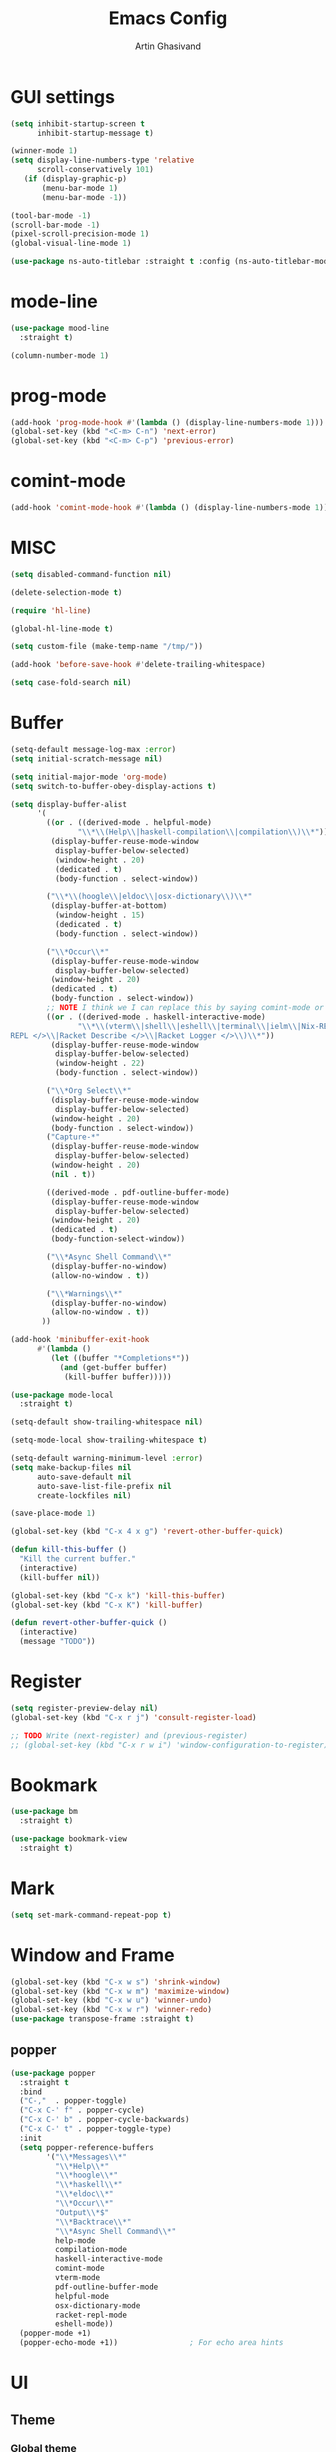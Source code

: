#+title: Emacs Config
#+author: Artin Ghasivand

* GUI settings
#+begin_src emacs-lisp
(setq inhibit-startup-screen t
      inhibit-startup-message t)

(winner-mode 1)
(setq display-line-numbers-type 'relative
      scroll-conservatively 101)
   (if (display-graphic-p)
       (menu-bar-mode 1)
       (menu-bar-mode -1))

(tool-bar-mode -1)
(scroll-bar-mode -1)
(pixel-scroll-precision-mode 1)
(global-visual-line-mode 1)

(use-package ns-auto-titlebar :straight t :config (ns-auto-titlebar-mode 1))
#+end_src
* mode-line
#+begin_src emacs-lisp
(use-package mood-line
  :straight t)

(column-number-mode 1)
#+end_src
* prog-mode
#+begin_src emacs-lisp
(add-hook 'prog-mode-hook #'(lambda () (display-line-numbers-mode 1)))
(global-set-key (kbd "<C-m> C-n") 'next-error)
(global-set-key (kbd "<C-m> C-p") 'previous-error)
#+end_src
* comint-mode
#+begin_src emacs-lisp
(add-hook 'comint-mode-hook #'(lambda () (display-line-numbers-mode 1)))
#+end_src
* MISC
#+begin_src emacs-lisp
(setq disabled-command-function nil)

(delete-selection-mode t)

(require 'hl-line)

(global-hl-line-mode t)

(setq custom-file (make-temp-name "/tmp/"))

(add-hook 'before-save-hook #'delete-trailing-whitespace)

(setq case-fold-search nil)
#+end_src
* Buffer
#+begin_src emacs-lisp
  (setq-default message-log-max :error)
  (setq initial-scratch-message nil)

  (setq initial-major-mode 'org-mode)
  (setq switch-to-buffer-obey-display-actions t)

  (setq display-buffer-alist
        '(
          ((or . ((derived-mode . helpful-mode)
                 "\\*\\(Help\\|haskell-compilation\\|compilation\\)\\*"))
           (display-buffer-reuse-mode-window
            display-buffer-below-selected)
            (window-height . 20)
            (dedicated . t)
            (body-function . select-window))

          ("\\*\\(hoogle\\|eldoc\\|osx-dictionary\\)\\*"
           (display-buffer-at-bottom)
            (window-height . 15)
            (dedicated . t)
            (body-function . select-window))

          ("\\*Occur\\*"
           (display-buffer-reuse-mode-window
            display-buffer-below-selected)
           (window-height . 20)
           (dedicated . t)
           (body-function . select-window))
          ;; NOTE I think we I can replace this by saying comint-mode or ...
          ((or . ((derived-mode . haskell-interactive-mode)
                 "\\*\\(vterm\\|shell\\|eshell\\|terminal\\|ielm\\|Nix-REPL\\|haskell\\|Racket
  REPL </>\\|Racket Describe </>\\|Racket Logger </>\\)\\*"))
           (display-buffer-reuse-mode-window
            display-buffer-below-selected)
            (window-height . 22)
            (body-function . select-window))

          ("\\*Org Select\\*"
           (display-buffer-reuse-mode-window
            display-buffer-below-selected)
           (window-height . 20)
           (body-function . select-window))
          ("Capture-*"
           (display-buffer-reuse-mode-window
            display-buffer-below-selected)
           (window-height . 20)
           (nil . t))

          ((derived-mode . pdf-outline-buffer-mode)
           (display-buffer-reuse-mode-window
            display-buffer-below-selected)
           (window-height . 20)
           (dedicated . t)
           (body-function-select-window))

          ("\\*Async Shell Command\\*"
           (display-buffer-no-window)
           (allow-no-window . t))

          ("\\*Warnings\\*"
           (display-buffer-no-window)
           (allow-no-window . t))
         ))

  (add-hook 'minibuffer-exit-hook
        #'(lambda ()
           (let ((buffer "*Completions*"))
             (and (get-buffer buffer)
              (kill-buffer buffer)))))

  (use-package mode-local
    :straight t)

  (setq-default show-trailing-whitespace nil)

  (setq-mode-local show-trailing-whitespace t)

  (setq-default warning-minimum-level :error)
  (setq make-backup-files nil
        auto-save-default nil
        auto-save-list-file-prefix nil
        create-lockfiles nil)

  (save-place-mode 1)

  (global-set-key (kbd "C-x 4 x g") 'revert-other-buffer-quick)

  (defun kill-this-buffer ()
    "Kill the current buffer."
    (interactive)
    (kill-buffer nil))

  (global-set-key (kbd "C-x k") 'kill-this-buffer)
  (global-set-key (kbd "C-x K") 'kill-buffer)

  (defun revert-other-buffer-quick ()
    (interactive)
    (message "TODO"))
#+end_src
* Register
#+begin_src emacs-lisp
(setq register-preview-delay nil)
(global-set-key (kbd "C-x r j") 'consult-register-load)

;; TODO Write (next-register) and (previous-register)
;; (global-set-key (kbd "C-x r w i") 'window-configuration-to-register)
#+end_src
* Bookmark
#+begin_src emacs-lisp
(use-package bm
  :straight t)

(use-package bookmark-view
  :straight t)
#+end_src
* Mark
#+begin_src emacs-lisp
(setq set-mark-command-repeat-pop t)
#+end_src
* Window and Frame
#+begin_src emacs-lisp
(global-set-key (kbd "C-x w s") 'shrink-window)
(global-set-key (kbd "C-x w m") 'maximize-window)
(global-set-key (kbd "C-x w u") 'winner-undo)
(global-set-key (kbd "C-x w r") 'winner-redo)
(use-package transpose-frame :straight t)
#+end_src
** popper
#+begin_src emacs-lisp
(use-package popper
  :straight t
  :bind
  ("C-,"  . popper-toggle)
  ("C-x C-' f" . popper-cycle)
  ("C-x C-' b" . popper-cycle-backwards)
  ("C-x C-' t" . popper-toggle-type)
  :init
  (setq popper-reference-buffers
        '("\\*Messages\\*"
          "\\*Help\\*"
          "\\*hoogle\\*"
          "\\*haskell\\*"
          "\\*eldoc\\*"
          "\\*Occur\\*"
          "Output\\*$"
          "\\*Backtrace\\*"
          "\\*Async Shell Command\\*"
          help-mode
          compilation-mode
          haskell-interactive-mode
          comint-mode
          vterm-mode
          pdf-outline-buffer-mode
          helpful-mode
          osx-dictionary-mode
          racket-repl-mode
          eshell-mode))
  (popper-mode +1)
  (popper-echo-mode +1))                ; For echo area hints
#+end_src
* UI
** Theme
*** Global theme
#+begin_src emacs-lisp
(use-package doom-themes
   :straight t
   :config
   (setq doom-themes-enable-bold t    ; if nil, bold is universally disabled
         doom-themes-enable-italic t)
   (doom-themes-visual-bell-config)
   (doom-themes-org-config)
   :init
   (load-theme 'doom-sourcerer t))
#+end_src
*** Buffer specialisation
#+begin_src emacs-lisp
(use-package per-buffer-theme
   :straight t)
#+end_src
** Font
#+begin_src emacs-lisp
(set-face-attribute 'default nil
                    :font "JetBrains Mono 13"
                    :weight 'medium)

(set-face-attribute 'variable-pitch nil
                    :font "JetBrains Mono 13"
                    :weight 'medium)

(set-face-attribute 'fixed-pitch nil
                    :font "JetBrains Mono 13"
                    :weight 'medium)

(add-to-list 'default-frame-alist '(font . "JetBrains Mono 13"))

(use-package ligature :straight t)
#+end_src

* Keybindings
** Unsetting some default prefix-keys
Some prefix keys that are still available:
- C-x C-d
- C-x C-n
- C-x C-r
- C-x C-/
- C-x C-y
- C-x C-w
- C-x C-]
- C-x C-j
And probably some more.
#+begin_src emacs-lisp
(global-unset-key (kbd "C-x C-b"))
(global-unset-key (kbd "C-x C-n"))
(global-unset-key (kbd "C-x C-j"))
(global-unset-key (kbd "C-x C-p"))
(global-unset-key (kbd "C-x C-v"))
(global-unset-key (kbd "C-x C-o"))
(global-unset-key (kbd "C-x C-w"))
(global-unset-key (kbd "C-z"))
(global-unset-key (kbd "C-x m"))
(global-unset-key (kbd "M-j"))
(global-unset-key (kbd "C-x C-r"))
(global-unset-key (kbd "C-x C-d"))
(global-unset-key (kbd "C-M-u"))
(global-unset-key (kbd "C-M-m"))
#+end_src
** MISC
#+begin_src emacs-lisp
;; NOTE This is not working correctly in emacsclient. I need to manually reload init.el for this to take effect
(define-key input-decode-map [?\C-m] [C-m])

(global-set-key (kbd "C-x C-. C-e o") #'(lambda () (interactive) (find-file "~/.emacs.d/config.org")))
(global-set-key (kbd "C-x C-. C-e r") #'(lambda () (interactive) (load-file "~/.emacs.d/init.el")))

;; TODO  Fix this so that it deletes up to the last space character
(defun zap-up-to-space ()
  (interactive)
  (zap-up-to-char 1 ?\s))

(require 'ibuffer)
(global-set-key (kbd "C-x C-' p") 'previous-buffer)
(global-set-key (kbd "C-x C-' n") 'next-buffer)
(global-set-key (kbd "C-x C-' l") 'persp-ibuffer)
(global-set-key (kbd "C-x C-' s") 'scratch-buffer)
(global-set-key (kbd "C-S-z") 'zap-up-to-space)
(global-set-key (kbd "M-j") 'join-line)
(global-set-key (kbd "M-RET") 'default-indent-new-line)
(global-set-key (kbd "C-x C-n") 'next-error)
(global-set-key (kbd "C-x C-p") 'previous-error)

#+end_src
** C-x C-m as execute-extended-command
#+begin_src emacs-lisp
(global-set-key (kbd "C-x <C-m>") 'execute-extended-command)
#+end_src
** macOS
#+begin_src emacs-lisp
(setq mac-command-modifier 'meta
      mac-option-modifier 'super)
#+end_src
* OS packages
** osx-plist
#+begin_src emacs-lisp
(use-package osx-plist
  :straight t)
#+end_src
** Prevent Emacs from closing
#+begin_src emacs-lisp
(setq confirm-kill-emacs 'y-or-n-p)

(defun ask-before-closing ()
  "Close only if y was pressed."
  (interactive)
  (if (y-or-n-p (format "Really close frame? "))
      (save-buffers-kill-emacs)
    (message "Canceled frame close")))

(when (daemonp)
  (global-set-key (kbd "C-x C-c") 'ask-before-closing))
#+end_src
* Org-mode
*** org
#+begin_src emacs-lisp
(use-package org
  :straight t
  :bind
  ("C-x A" . org-agenda)
  ("C-," . popper-toggle)
  ("C-S-c" . org-capture)
  (:map org-mode-map ("C-S-c" . org-capture))
  :config
  (setq org-startup-indented t
        org-directory "~/Agenda"
        org-log-into-drawer t
        org-treat-insert-todo-heading-as-state-change t
        org-hide-emphasis-markers t
        org-return-follows-link t
        org-src-tab-acts-natively nil
        org-agenda-files '("~/Agenda/tasks.org"  "~/Agenda/projects/specification.org")
        org-todo-keywords
        '((sequence "TODO" "|" "DONE" )))
  :hook
  (org-agenda-mode . (lambda () (visual-line-mode -1) (toggle-truncate-lines 1))))
#+end_src
*** org-capture
#+begin_src emacs-lisp
;; NOTE rewrite this using a function
;; NOTE find a better way then putting everything under a menu
(setq org-capture-templates
     '(("t" "Task")
       ("tt" "Planned" entry (file+headline "tasks.org" "Planned") "* TODO %?\nSCHEDULED: %^t\nDEADLINE: %^t")
       ("tT" "Today" entry (file+headline "tasks.org" "Planned") "* TODO %?\nSCHEDULED: %t\nDEADLINE: %t")
       ("tl" "Process later" entry (file+headline "tasks.org" "Inbox") "* TODO %?")
       ("td" "Deadline" entry (file+headline "tasks.org" "Deadline") "* TODO %?\nDEADLINE: %^t")
       ("ts" "Schedule"entry (file+headline "tasks.org" "Schedule") "* TODO %?\nSCHEDULED: %^t")
       ("l" "Lookup")
       ("lr" "Random" entry (file+headline "lookup.org" "Random") "* TODO %?")
       ("lm" "Mathematics" entry (file+headline "lookup.org" "Math") "* TODO %?")
       ("lc" "CS" entry (file+headline "lookup.org" "Computer Science") "* TODO %?")
       ("lp" "Philosophy" entry (file+headline "lookup.org" "Philosophy") "* TODO %?")
       ("le" "Emacs" entry (file+headline "lookup.org" "Emacs") "* TODO %?")

       ("tp" "Project")
       ("tps" "Specification" entry (file+headline "projects/specification.org" "Tasks") "* TODO %?")
       ("tpg" "GHC" entry (file+headline "projects/ghc.org" "Tasks") "* TODO %?")
       ("tph" "Hygeia" entry (file+headline "projects/hygeia.org" "Tasks") "* TODO %?")
       ("tc" "Config")
       ("tce" "Emacs" entry (file+headline "config/emacs-config.org" "Tasks") "* TODO %?\n%i")
       ("tcn" "Nix" entry (file+headline "config/nix.org" "Tasks") "* TODO %?\n  %i")
       ("a" "Ask" entry (file+headline "projects/specification.org" "QUESTIONS") "* %^{Ask:|QUESTION|ASKSIMON|ASKRICHARD} %?\nSCHEDULED: %^t")
       ("i" "Idea")
       ("ic" "Config")
       ("ip" "Project")
       ("ips" "Specification" entry (file+headline "projects/specification.org" "Ideas") "* IDEA %?")
       ("ice" "Emacs" entry (file+headline "config/emacs-config.org" "
       Ideas") "* IDEA %?\n  %i\n")
       ("icn" "Nix" entry (file+headline "config/nix.org" "Tasks") "* IDEA %?")
     ))
#+end_src
*** org-contrib
#+begin_src emacs-lisp
(use-package org-contrib
 :straight t
 :after org
 :config
 (require 'ox-extra)
 (ox-extras-activate '(latex-header-blocks ignore-headlines)))
#+end_src
*** org-contacts
#+begin_src emacs-lisp
(use-package org-contacts :straight t)
#+end_src
*** org-mime
#+begin_src emacs-lisp
(use-package org-mime :straight t)
#+end_src
*** org-tempo
#+begin_src emacs-lisp
(with-eval-after-load 'org
    (require 'org-tempo)
    (setq org-structure-template-alist
         '(("el" . "src emacs-lisp")
           ("py" . "src python")
           ("sq" . "src sql")
           ("hs" . "src haskell")
           ("t" . "src tex")
           ("rs" . "src rust")
           ("c"  . "src c")
           ("tx" . "src txt")
           ("o" . "src ott"))))
#+end_src
*** toc-org
#+begin_src emacs-lisp
(use-package toc-org
 :straight t
 :after org
 :hook
 (org-mode . toc-org-mode))
#+end_src
*** org-roam
#+begin_src emacs-lisp
(use-package org-roam
   :straight t
   :after org
   :bind
   ("C-x C-r C-r"     . org-roam-capture)
   ("C-x C-r C-t"     . org-roam-dailies-capture-today)
   ("C-x C-r C-j t"   . org-roam-dailies-goto-today)
   ("C-x C-r w"       . org-roam-refile)
   ("C-x C-r C-j y"   . org-roam-dailies-goto-yesterday)
   ("C-x C-r C-j C-d" . org-roam-dailies-find-directory)
   ("C-x C-r C-j n"   . org-roam-dailies-goto-next-note)
   ("C-x C-r C-j p"   . org-roam-dailies-goto-previous-note)
   ("C-x C-r C-j d"   . org-roam-dailies-goto-date)
   ("C-x C-r b"       . org-roam-buffer-display-dedicated)
   ("C-x C-r C-i r"   . org-roam-ref-add)
   ("C-x C-r C-i t"   . org-roam-tag-add)
   ("C-x C-r C-i a"   . org-roam-alias-add)
   ("C-x C-r C-i n"   . org-roam-node-insert)
   ("C-x C-r C-f"     . org-roam-node-find)
   (:map org-roam-mode-map ("M-." . org-roam-ref-find))
   :config
   (setq org-roam-directory "~/Roam"
         org-roam-db-autosync-mode t))
#+end_src
*** org-roam-ui
#+begin_src emacs-lisp
(use-package org-roam-ui
  :straight
    (:host github :repo "org-roam/org-roam-ui" :branch "main" :files ("*.el" "out"))
    :after org-roam
    :bind
    ("C-x C-r C-u" . org-roam-ui-open)
    :config
    (setq org-roam-ui-sync-theme t
          org-roam-ui-follow t
          org-roam-ui-update-on-save t
          org-roam-ui-open-on-start t))
#+end_src
** Productivity
*** Books
#+begin_src emacs-lisp
(use-package org-books
 :straight t
 :after org
 :config
 (setq org-books-file "~/Agenda/books.org"))
#+end_src
* Media
** emms
#+begin_src emacs-lisp
(use-package emms
  :straight t
  :config
  (require 'emms-setup)
  (emms-all)
  (setq emms-player-list '(emms-player-mpv)
        emms-info-functions
          '(emms-info-native
            emms-info-metaflac
            emms-info-ogginfo)
        emms-add-directory
          '("/Users/artin/.telega/cache/music/"))
   :bind
   ("C-x C-v b" . emms-browser)
   ("C-x C-v p" . emms-pause)
   ("C-x C-v s" . emms-seek))

(setq episodes-audio-directory "/Users/artin/Podcast/Haskell Interlude/Episodes/"
      episodes-notes-directory "/Users/artin/Podcast/Haskell Interlude/Notes/"
      default-description "Volume drop")

(defun write-timerange (buffer &optional description)
    "Write the timestamp of the currently playing episode to its note file"
    (interactive)
    (let* ((timestamp (emms-track-get (emms-playlist-current-selected-track) 'info-playing-time))
          (timestamp-range (concat (emms-playing-time-format-time (- (truncate timestamp) 1))
                                   " -- "
                                   (emms-playing-time-format-time (+ (truncate timestamp) 1)))))

        (save-excursion (with-current-buffer (get-buffer-create buffer)
                             (if description
                                (insert (concat timestamp-range " : " description "\n"))
                                (insert (concat timestamp-range " : " default-description "\n")))))))

(defun episode-note-buffer ()
  (file-name-sans-extension (file-name-nondirectory (emms-track-name (emms-playlist-current-selected-track)))))


(defun write-to-episode-note-buffer (&optional description)
  (interactive)
  (write-timerange (episode-note-buffer) description))

(defun open-episode-note-buffer () (interactive) (switch-to-buffer (episode-note-buffer)))

(global-set-key (kbd "C-x C-v C-v") 'write-to-episode-note-buffer)

(global-set-key (kbd "C-x C-v s") 'emms-seek)
(global-set-key (kbd "C-x C-v o") 'open-episode-note-buffer)
#+end_src
* Tools
** perspective
#+begin_src emacs-lisp
(use-package perspective
  :straight t
  :custom
  (persp-mode-prefix-key (kbd "C-x C-,"))
  :bind
  ("C-x k" . persp-kill-buffer*)
  ("C-." . persp-switch-to-buffer*)
  ("C-x b" . switch-to-buffer)
  :init
  (persp-mode))

;;(add-hook 'kill-emacs-hook #'persp-state-save)
#+end_src
** helpful
#+begin_src emacs-lisp
(use-package helpful
  :straight t
  :bind
  ("C-h k" . helpful-key)
  ("C-h v" . helpful-variable)
  ("C-h f" . helpful-callable)
  ("C-h x" . helpful-command)
  ("C-h ." . helpful-at-point)
  ("C-h q" . helpful-kill-buffers))
#+end_src
** iedit
#+begin_src emacs-lisp
(use-package iedit :straight t)
#+end_src
** easy-kill
#+begin_src emacs-lisp
(use-package easy-kill :straight t)
#+end_src
** discover-my-major
#+begin_src emacs-lisp
(use-package discover-my-major
  :straight t
  :bind
  ("C-h <C-m>" . discover-my-major)
  ("C-h M-m" . discover-my-mode))
#+end_src
** project management
#+begin_src emacs-lisp
(defun project-note-file ()
  (interactive)
  (message "%s" (concat "TODO Implement me! " (project-name (project-current)))))

(global-set-key (kbd "C-x p /") 'consult-ripgrep)
(global-set-key (kbd "C-x p b") 'consult-project-buffer)
(global-set-key (kbd "C-x p n") 'project-note-file)
(global-set-key (kbd "C-x p C") 'project-recompile)

(use-package direnv :straight t)
#+end_src
** yasnippet
#+begin_src emacs-lisp
(use-package yasnippet :straight t)
#+end_src
** align
#+begin_src emacs-lisp
(global-set-key (kbd "C-x M-a M-a") 'align)
(global-set-key (kbd "C-x M-a M-r") 'align-regexp)
(global-set-key (kbd "C-x M-a M-c") 'align-current)
(global-set-key (kbd "C-x M-a M-e") 'align-entire)
#+end_src
** compile
#+begin_src emacs-lisp
(defun comint-ansi-color-process-output ()
    (ansi-color-process-output nil)
    (set (make-local-variable 'comint-last-output-start)
         (point-marker)))

(use-package compile
  :bind
  (:map compilation-mode-map
   ("c" . project-compile))
  :hook (compilation-filter . comint-ansi-color-process-output)
  :config
  (setq compilation-always-kill t))
#+end_src
** replace
#+begin_src emacs-lisp
#+end_src
** diredfl
#+begin_src emacs-lisp
(use-package diredfl
  :straight t
  :init
  (diredfl-global-mode))
#+end_src
** dired
#+begin_src emacs-lisp
(use-package dired
  :bind
  (:map dired-mode-map
   ("C-j" . dired-jump))
  :config
  (setq dired-kill-when-opening-new-dired-buffer t))
#+end_src
** ace-window
#+begin_src emacs-lisp
(use-package ace-window
        :straight t
        :config
        (setq aw-keys '(?a ?s ?d ?f ?g ?h ?j ?k ?l)
              aw-dispatch-always t)
        :bind
        ("C-x o" . other-window)
        ("M-o" . ace-window))
#+end_src
** avy
#+begin_src emacs-lisp
(use-package avy
    :straight t
    :config (avy-setup-default)
    :bind ("C-;" . avy-goto-word-1)
          ("C-'" . avy-goto-char-in-line)
          ("<C-m> C-c" . avy-goto-char-2)
          ("<C-m> C-l" . avy-goto-line)
          ("<C-m> C-w" . avy-goto-word-1)
          ("<C-m> <C-m>" . avy-goto-word-1)
          (:map isearch-mode-map
           ("C-;" . avy-isearch)))
#+end_src
** occur
#+begin_src emacs-lisp
(global-set-key (kbd "<C-m> C-o") 'occur)
()
#+end_src
** hydra
#+begin_src emacs-lisp
(use-package hydra :straight t)
#+end_src
** multiple-cursors
#+begin_src emacs-lisp
(use-package multiple-cursors :straight t)
#+end_src
** vundo
#+begin_src emacs-lisp
(use-package vundo
  :straight t
  :bind
  ("C-x u" . vundo))
#+end_src
** undu-fu
#+begin_src emacs-lisp
(use-package undo-fu :straight t)
#+end_src
** magit
#+begin_src emacs-lisp
(use-package magit
  :straight t
  :demand t
  :commands magit-status)
#+end_src
** forge
#+begin_src emacs-lisp
(use-package forge
  :straight t
  :after magit)
#+end_src
** eglot
#+begin_src emacs-lisp
(setq gc-cons-threshold 100000000)
(use-package eglot
  :straight t
  :commands eglot
  :bind
  ("C-c C-e C-e" . eglot)
  (:map eglot-mode-map
  ("C-c C-s" . consult-eglot-symbols)
  ("C-c C-." . eldoc)
  ("C-c C-e C-f" . consult-flymake)
  ("<C-m> C-n" . flymake-goto-next-error)
  ("<C-m> C-p" . flymake-goto-prev-error)
  ("C-c C-a C-c" . eglot-code-actions)
  ("C-c C-e C-t" . eglot-find-typeDefinition)
  ("C-c C-a C-i" . eglot-code-action-inline)
  ("C-c C-a C-e" . eglot-code-action-extract)
  ("C-c C-a C-o" . eglot-code-action-organize-imports)
  ("C-c C-a C-r" . eglot-code-action-rewrite)
  ("C-c C-a C-a" . eglot-code-action-quickfix)
  ("C-c C-e C-r" . eglot-rename)
  ("C-c C-e C-s C-r" . eglot-reconnect)
  ("C-c C-e C-s C-s" . eglot-shutdown)
  ("C-c C-e C-s C-a" . eglot-shutdown-all))
  :config
  (setq-default eglot-workspace-configuration
        '((haskell (plugin (stan (globalOn . :json-false))))))
  (setq eglot-confirm-server-initiated-edits nil))
#+end_src
** smartparens
#+begin_src emacs-lisp
(use-package smartparens
  :straight t
  :config
  (require 'smartparens-haskell)
  (require 'smartparens-racket)
  (require 'smartparens-config)
  :bind
  ("C-M-a" . sp-beginning-of-sexp)
  ("C-M-e" . sp-end-of-sexp)
  ("M-["   . sp-backward-down-sexp)
  ("C-M-[" . sp-backward-up-sexp)
  ("M-]"   . sp-down-sexp)
  ("C-M-]" . sp-up-sexp)
  ("C-M-f" . sp-forward-sexp)
  ("C-M-b" . sp-backward-sexp)
  ("C-M-n" . sp-next-sexp)
  ("C-M-p" . sp-previous-sexp)
  ("C-S-b" . sp-backward-symbol)
  ("C-S-f" . sp-forward-symbol)
  ("C-S-d" . sp-kill-symbol)
  ("C-S-<backspace>" . sp-backward-kill-symbol)
  ("M-S-<backspace>" . sp-backward-kill-sexp)
  ("C-M-<backspace>" . sp-delete-symbol)
  ("C-M-k" . sp-kill-sexp)
  ("C-S-k" . sp-kill-symbol)
  ("C-M-u" . sp-forward-slurp-sexp)
  ("C-S-u" . sp-backward-slurp-sexp)
  ("C-M-y" . sp-forward-barf-sexp)
  ("C-S-y" . sp-backward-barf-sexp)
  ("C-M-w" . sp-copy-sexp)
  ("C-c (" . sp-wrap-round)
  ("C-c [" . sp-wrap-square)
  ("C-c {" . sp-wrap-curly)
  ("C-c u" . sp-unwrap-sexp)
  ("C-c r" . sp-rewrap-sexp)
  ("C-M-j" . sp-join-sexp)
  ("C-M-g" . sp-split-sexp)
  ("C-c U" . sp-backward-unwrap-sexp)
  :hook
  (prog-mode . smartparens-strict-mode)
  :init
  (show-smartparens-global-mode)
  (smartparens-global-mode))
#+end_src
** hl-todo
#+begin_src emacs-lisp
(use-package hl-todo
  :straight t
  :init
  (global-hl-todo-mode))
#+end_src
** vertico
#+begin_src emacs-lisp
(use-package vertico
  :straight t
  :bind (:map vertico-map
            ("C-n" . vertico-next)
            ("C-p" . vertico-previous))
  :custom
  (vertico-cycle t)
  :init
  (vertico-mode))
#+end_src
** savehist
#+begin_src emacs-lisp
(use-package savehist
    :straight t
    :init
    (savehist-mode))
#+end_src
** orderless
#+begin_src emacs-lisp
(use-package orderless
  :straight t
  :custom
  (completion-styles '(orderless basic))
  (completion-category-overrides '((file (styles basic partial-completion)))))
#+end_src
** Terminal
*** term
#+begin_src emacs-lisp
(setq explicit-shell-file-name "zsh")
#+end_src
*** vterm
#+begin_src emacs-lisp
(use-package vterm
  :straight t
  :bind
  ("s-\\" . vterm)
  ("s-<return>" . vterm-other-window))
#+end_src
*** eshell
#+begin_src emacs-lisp
#+end_src
** dumb-jump
#+begin_src emacs-lisp
(use-package dumb-jump
    :straight t
    :config
    (setq dumb-jump-force-searcher 'ag)) ;; TODO Use rg with custom rules for faster search results
#+end_src
** xref
#+begin_src emacs-lisp
(use-package xref
  :straight t
  :config
  (setq xref-prompt-for-identifier nil))

(add-hook 'xref-backend-functions #'dumb-jump-xref-activate)
#+end_src
** tab
#+begin_src emacs-lisp
(setq-default indent-tabs-mode nil)
(setq-default default-tab-width 4)
(setq-default tab-width 4)
(setq-default indent-tabs-mode nil)
#+end_src
** embark
#+begin_src emacs-lisp
(use-package embark
    :straight t
    :bind
    (:map minibuffer-mode-map
    ("C-." . embark-act))
    :config
    (setq prefix-help-command #'embark-prefix-help-command))
#+end_src
** consult
#+begin_src emacs-lisp
(use-package consult
   :straight t
   :bind
   ("<C-m> C-i" . consult-imenu)
   ("<C-m> C-s" . consult-line)
   ("M-y" . consult-yank-pop)
   ("M-g g" . consult-goto-line)
   ("M-g M-g" . consult-goto-line)
   ("<C-m> C-d" . consult-mark)
   ("M-g M-m" . consult-mark)
   (:map org-mode-map
   ("<C-m> C-i" . consult-org-heading)))

(setq completion-in-region-function
      (lambda (&rest args)
        (apply (if vertico-mode
                   #'consult-completion-in-region
                 #'completion--in-region)
               args)))

(setq xref-show-xrefs-function #'consult-xref
      xref-show-definitions-function #'consult-xref)


#+end_src
*** consult-eglot
#+begin_src emacs-lisp
(use-package consult-eglot
  :straight t
  :after eglot)
#+end_src
*** embark-consult
#+begin_src emacs-lisp
(use-package embark-consult :straight t)
#+end_src
*** consult-hoogle
#+begin_src emacs-lisp
(use-package consult-hoogle
  :straight t
  :after (consult vertico-multiform)
  :commands consult-hoogle
  :config
  (eval-when-compile
    (defvar vertico-multiform-commands))
  (add-to-list 'vertico-multiform-commands
               '(consult-hoogle buffer)))
#+end_src
** Marginalia
#+begin_src emacs-lisp
(use-package marginalia
  :straight t
  :init
  (marginalia-mode))
#+end_src
* Document
** olivetti
#+begin_src emacs-lisp
(use-package olivetti :straight t)
#+end_src
** nov
#+begin_src emacs-lisp
(defun reading-setup ()
   "Sets a fixed width (monospace) font in current buffer"
   (interactive)
   (face-remap-add-relative 'variable-pitch :family "Canela Text"
                                           :height 1.2)
   (text-scale-set 1))

(use-package nov
   :straight t
   :demand t
   :bind
   (:map nov-mode-map
   ("j" . osx-dictionary-search-word-at-point))
   :mode
   (("\\.epub\\'" . nov-mode))
   :hook
   (nov-mode . olivetti-mode)
   (nov-mode . reading-setup))
#+end_src
** doc-view-mode
#+begin_src emacs-lisp
#+end_src
** pdf-tools
#+begin_src emacs-lisp
(use-package pdf-tools
  :straight t
  :bind
  (:map pdf-view-mode-map ("g" . revert-buffer-quick)
                          ("M-s o" . pdf-occur)
                          ("<C-m> C-o" . pdf-occur)
                          ("o" . pdf-outline))
  :mode
  (("\\.pdf\\'" . pdf-view-mode))
  :config
  (auto-revert-mode 1)
  (setq auto-revert-verbose nil
        pdf-view-use-scaling t))
#+end_src
* Programming Languages
** Haskell
*** hindent
#+begin_src emacs-lisp
(use-package hindent
  :straight t
  :after haskell-mode)

(defun hindent-reformat-align-decl ()
"Re-format current declaration using hindent, then align"
  (interactive)
  (let ((start-end (hindent-decl-points)))
    (when start-end
      (let ((beg (car start-end))
            (end (cdr start-end)))
        (hindent-reformat-region beg end t)
        (align beg end)))))


(defun hindent-reformat-align-region (beg end)
"Re-format regionn using hindent, then align"
  (interactive "r")
  (hindent-reformat-region beg end t)
  (align beg end))
#+end_src
*** [[consult-hoogle]]
*** haskell-mode
#+begin_src emacs-lisp
(require 'newcomment)

(defun comment-or-uncomment-decl ()
"Comment or uncomment current declaration."
  (interactive)
  (let ((start-end (hindent-decl-points)))
    (let ((beg (car start-end))
          (end (cdr start-end)))
      (comment-or-uncomment-region
       (save-excursion
         (goto-char beg)
         (push-mark))
       (save-excursion
         (goto-char end))))
       ))

(defun insert-haskell-undefined ()
  (interactive)
  (insert "undefined"))

(use-package haskell-mode
  :straight t
  :config
  (require 'subword)
  (setq haskell-font-lock-symbols t
        haskell-stylish-on-save nil
        haskell-process-log nil)

  :bind
  (:map haskell-mode-map
        ("<C-m> C-w" . avy-goto-subword-1)
        ("<C-m> <C-m>" . avy-goto-subword-1)
        ("C-;" . avy-goto-subword-1)
        ("C-c h" . consult-hoogle)
        ("C-c C-o" . haskell-interactive-bring)
        ("C-c i p" . haskell-command-insert-language-pragma)
        ("C-c C-u" . insert-haskell-undefined)
        ("C-c i s" . haskell-mode-toggle-scc-at-point)
        ("C-c C-d" . haskell-process-do-info)
        ("C-c i m" . haskell-add-import)
        ("C-c m" . haskell-navigate-imports)
        ("C-c C-n" . haskell-ds-forward-decl)
        ("C-c C-p" . haskell-ds-backward-decl)
        ("M-n" . haskell-ds-forward-decl)
        ("M-p" . haskell-ds-backward-decl)
        ("M-g M-w" . avy-goto-subword-1)
        ("C-S-f" . subword-forward)
        ("C-S-b" . subword-backward)
        ("C-S-d" . subword-kill)
        ("C-S-t" . subword-transpose)
        ("C-<backspace>" . subword-backward-kill)
        ("M-S-<backspace>" . subword-backward-kill))
  :hook
  (haskell-mode . haskell-auto-insert-module-template)
  (inferior-haskell . comint-ansi-color-process-output)
  (haskell-mode . interactive-haskell-mode)
  (haskell-mode . haskell-indentation-mode)
  (haskell-mode . haskell-decl-scan-mode)
  (haskell-mode . hindent-mode))

;;(with-eval-after-load 'interactive-haskell-mode
;;  (define-key interactive-haskell-mode-map (kbd "C-c C-c") 'haskell-compile)
;;  (define-key interactive-haskell-mode-map  (kbd "C-c C-b") 'haskell-interactive-switch-back)
;;  (define-key haskell-interactive-mode-map (kbd "C-c C-c") 'haskell-compile)
;;  (define-key haskell-interactive-mode-map  (kbd "C-c C-b") 'haskell-interactive-switch-back))

(defun haskell-scratch-buffer () (mesage "TODO implement me!"))

(with-eval-after-load 'align
  (add-to-list 'align-rules-list
                    '(haskell-types
                      (regexp . "\\(\\s-+\\)\\(::\\|∷\\)\\s-+")
                      (modes quote (haskell-mode haskell-literate-mode))))
       (add-to-list 'align-rules-list
                    '(haskell-assignment
                      (regexp . "\\(\\s-+\\)=\\s-+")
                      (modes quote (haskell-mode haskell-literate-mode))))
       (add-to-list 'align-rules-list
                    '(haskell-arrows
                      (regexp . "\\(\\s-+\\)\\(->\\|→\\)\\s-+")
                      (modes quote (haskell-mode haskell-literate-mode))))
       (add-to-list 'align-rules-list
                    '(haskell-left-arrows
                      (regexp . "\\(\\s-+\\)\\(<-\\|←\\)\\s-+")
                      (modes quote (haskell-mode haskell-literate-mode))))
       (add-to-list 'align-rules-list
                    '(haskell-types
                      (regexp . "\\(\\s-+\\)\\(::\\|∷\\)\\s-+")
                      (modes quote (haskell-mode haskell-literate-mode))))
       (add-to-list 'align-rules-list
                    '(haskell-assignment
                      (regexp . "\\(\\s-+\\)=\\s-+")
                      (modes quote (haskell-mode haskell-literate-mode))))
       (add-to-list 'align-rules-list
                    '(haskell-arrows
                      (regexp . "\\(\\s-+\\)\\(->\\|→\\)\\s-+")
                      (modes quote (haskell-mode haskell-literate-mode))))
       (add-to-list 'align-rules-list
                    '(haskell-left-arrows
                      (regexp . "\\(\\s-+\\)\\(<-\\|←\\)\\s-+")
                      (modes quote (haskell-mode haskell-literate-mode)))))
#+end_src
*** w3m-haddock
#+begin_src emacs-lisp
(use-package w3m :straight t)

(setq w3m-mode-map (make-sparse-keymap))


(require 'w3m-haddock)
(add-hook 'w3m-display-hook 'w3m-haddoc-display)
#+end_src
** Agda
#+begin_src elisp
(setq agda-mode-directory
      (file-name-directory (substring (shell-command-to-string "agda-mode locate") 0 -1)))

(add-to-list 'load-path agda-mode-directory)

(use-package agda2-mode
  :ensure nil
  :commands agda2-mode
  :mode (("\\.agda\\'" . agda2-mode)
         ("\\.lagda.md\\'" . agda2-mode))
  :bind
  (:map agda2-mode-map
        ("<C-m> C-w" . avy-goto-subword-1)
        ("<C-m> <C-m>" . avy-goto-subword-1)
        ("C-S-b" . subword-backward)
        ("C-S-d" . subword-kill)
        ("C-S-t" . subword-transpose)
        ("C-<backspace>" . subword-backward-kill)
        ("M-S-<backspace>" . subword-backward-kill)))
#+end_src
** ELisp
#+begin_src emacs-lisp
#+end_src
** Racket
#+begin_src emacs-lisp
(use-package racket-mode
  :straight t
  :hook
  (racket-mode . smartparens-strict-mode)
  (racket-repl-mode . smartparens-strict-mode)
  (racket-mode . racket-xp-mode)
  :bind
  (:map racket-mode-map
   ("C-M-u" . sp-forward-slurp-sexp) ;; TODO This is horrible. Study keymaps.
   ("C-M-y" . sp-forward-barf-sexp))
  (:map racket-repl-mode-map
   ("C-M-u" . sp-forward-slurp-sexp)
   ("C-M-y" . sp-forward-barf-sexp)))
#+end_src
** Common Lisp
#+begin_src emacs-lisp
(use-package slime
  :straight t
  :config
  (setq inferior-lisp-program (executable-find "sbcl")))
#+end_src
** OCaml
#+begin_src emacs-lisp
(use-package tuareg
    :straight t)

(use-package merlin
    :straight t
    :after tuareg)

#+end_src
** Lean
#+begin_src emacs-lisp
(use-package lean4-mode
  :straight (lean4-mode
	     :type git
	     :host github
	     :repo "leanprover/lean4-mode"
	     :files ("*.el" "data"))
  ;; to defer loading the package until required
  :commands (lean4-mode))
#+end_src
** Nix
#+begin_src emacs-lisp
(use-package nix-mode
   :straight t)

(defun darwin-rebuild-switch () ())
(defun nix-channel-update () ())
(defun nix-collect-garbage-d () ())

(global-set-key (kbd "C-x C-. C-n o") #'(lambda () (interactive) (find-file "~/.nixpkgs/darwin-configuration.nix")))
(global-set-key (kbd "C-x C-. C-n r") #'darwin-rebuild-switch)
(global-set-key (kbd "C-x C-. C-n u") #'nix-channel-update)
(global-set-key (kbd "C-x C-. C-n d") #'nix-collect-garbage-d)
#+end_src
** Javascript
#+begin_src emacs-lisp
(use-package js2-mode
    :straight t)
#+end_src
** Python
#+begin_src emacs-lisp
 ;; (use-package python-mode
 ;;  :straight t
 ;;  :defer t)
#+end_src
** Swift
#+begin_src emacs-lisp
(use-package swift-mode
    :straight t)
#+end_src
* Data Serialization
** JSON
#+begin_src emacs-lisp
(use-package json-mode
  :straight t)
#+end_src
** YAML
#+begin_src emacs-lisp
(use-package yaml-mode
   :straight t)
#+end_src
** csv
#+begin_src emacs-lisp
(use-package csv-mode
  :straight t)
#+end_src
* Password management
** pass
#+begin_src emacs-lisp
(use-package pass
  :straight t)
#+end_src
** epa
#+begin_src emacs-lisp
(use-package epa
  :straight t)
#+end_src
* Shell
#+begin_src emacs-lisp
(global-set-key (kbd "C-x C-. C-z r") #'(lambda () (interactive) (find-file "~/.zshrc")))
(global-set-key (kbd "C-x C-. C-z p") #'(lambda () (interactive) (find-file "~/.zprofile")))
(global-set-key (kbd "C-x C-. C-z e") #'(lambda () (interactive) (find-file "~/.zshenv")))
#+end_src
* Spelling and Thesaurus
** Jinx
#+begin_src emacs-lisp
(use-package jinx
  :bind
  (:map jinx-mode-map
    ("<C-m> C-j C-n" . jinx-next)
    ("<C-m> C-j C-p" . jinx-previous)))

(require 'jinx)
#+end_src
** powerthesaurus
#+begin_src emacs-lisp
(use-package powerthesaurus
  :straight t
  :bind
  ("M-^" . powerthesaurus-lookup-dwim))
#+end_src
** synosaurus
#+begin_src emacs-lisp
(use-package synosaurus :straight t)
#+end_src
** osx-dictionary
#+begin_src emacs-lisp
(use-package osx-dictionary
  :straight t
  :bind
  ("M-#" . osx-dictionary-search-word-at-point)
  (:map osx-dictionary-mode-map ("k" . osx-dictionary-quit)))
#+end_src
* Markup languages
** Tex
*** cdlatex
#+begin_src emacs-lisp
(use-package cdlatex
    :straight t)
#+end_src
*** auctex
#+begin_src emacs-lisp
(use-package auctex
    :straight t
    :hook
    (LaTeX-mode . reftex-mode)
    (LaTeX-mode . cdlatex-mode)
    (LaTeX-mode . jinx-mode)
    (LaTeX-mode . display-line-numbers-mode)
    (LaTeX-mode . prettify-symbols-mode)
    :bind
    (:map LaTeX-mode-map
     ("<C-m> C-w" . avy-goto-subword-1)
     ("<C-m> <C-m>" . avy-goto-subword-1)
     ("C-S-f" . subword-forward)
     ("C-S-b" . subword-backward)
     ("C-S-k" . subword-kill)
     ("C-S-t" . subword-transpose)
     ("C-<backspace>" . subword-backward-kill))
    :mode
    ("\\.tex\\'" . LaTeX-mode)
    ("\\.mng\\'" . LaTeX-mode)
    ("\\.lhs\\'" . LaTeX-mode)
    :config
    (add-to-list 'TeX-command-list
               '("Make" "make" TeX-run-compile nil t :help "Run make")
               t)
    (setq TeX-kill-process-without-query t
          TeX-command-default "Make"))
#+end_src
** ott
#+begin_src emacs-lisp
(use-package ott-mode
    :ensure nil
    :load-path "~/.emacs.d/ott-mode")

(add-hook 'ott-mode-hook #'(lambda () (display-line-numbers-mode 1)))

(define-prefix-command 'ctl-c-map)

(setq ott-mode-map (make-sparse-keymap))

(define-keymap
   :name ott-mode-map
   :parent ctl-c-map)
#+end_src
** markdown-mode
#+begin_src emacs-lisp
(use-package markdown-mode
  :straight t)
#+end_src
** rst-mode
#+begin_src emacs-lisp
(setq rst-pdf-program "/Applications/Skim.app/Contents/MacOS/Skim")
#+end_src
* Messaging and Mail
** ement
#+begin_src emacs-lisp
(use-package ement
    :straight t
    :config
    (setq ement-auto-sync nil))
#+end_src
** message-mode
#+begin_src emacs-lisp
(add-hook 'message-mode-hook (lambda () (display-line-numbers-mode 1)))
(add-hook 'message-mode-hook (lambda () (jinx-mode 1)))
(setq message-auto-save-directory "~/.mail/drafts")
#+end_src
** telega
#+begin_src emacs-lisp
(defun use-telega-fonts ()
 (interactive)
 (setq buffer-face-set '(:family "Dejavu Sans")))

(use-package telega
    :bind
    (:map telega-chat-mode-map
    ("C-c C-p" . telega-button-backward)
    ("C-c C-n" . telega-button-forward))
    :hook
    (telega-root-mode . use-telega-fonts)
    (telega-chat-mode . use-telega-fonts)
    :config
    (setq telega-chat-bidi-display-reordering t
          telega-use-images t))

(require 'telega)
#+end_src
** notmuch
#+begin_src emacs-lisp
(setq user-full-name "Artin Ghasivand"
      user-mail-address "ghasivand.artin@gmail.com"
      message-send-mail-function 'smtpmail-send-it
      send-mail-function 'smtpmail-send-it
      smtpmail-smtp-server "smtp.gmail.com"
      smtpmail-stream-type 'starttls
      smtpmail-smtp-service 587
      message-sendmail-envelope-from 'header
      message-kill-buffer-on-exit t)


(defun fetch-mail-and-refresh ()
  (interactive)
  (shell-command "mbsync -aV")
  (notmuch-poll))

(use-package notmuch
  :straight t
  :bind
  ("C-x m" . notmuch)
  (:map notmuch-hello-mode-map
   ("F" . fetch-mail-and-refresh)))

(global-set-key (kbd "C-x M") 'notmuch-mua-mail)
#+end_src
** BBDB
#+begin_src emacs-lisp
(use-package bbdb :straight t)
#+end_src
* RSS
** elfeed
#+begin_src emacs-lisp
(use-package elfeed
   :straight t)
#+end_src
* Profiling
** esup
#+begin_src emacs-lisp
(use-package esup
  :straight t)
#+end_src
** rmsbolt
#+begin_src emacs-lisp
(use-package rmsbolt
  :straight t)
#+end_src
* Process management
#+begin_src emacs-lisp
(use-package prodigy
  :straight t)
#+end_src
* Downloading stuff
#+begin_src emacs-lisp
(use-package aria2 :straight t)
#+end_src
* Fun!
#+begin_src emacs-lisp
(use-package speed-type
    :straight t
    :hook
    (speed-type-mode . olivetti-mode)
    (speed-type-mode . (lambda () (interactive) (text-scale-set 4)))
    :bind
    (:map speed-type-mode-map
     ("C-i" . speed-type--replay))
    :config
    (setq speed-type-default-lang 'English))
#+end_src
